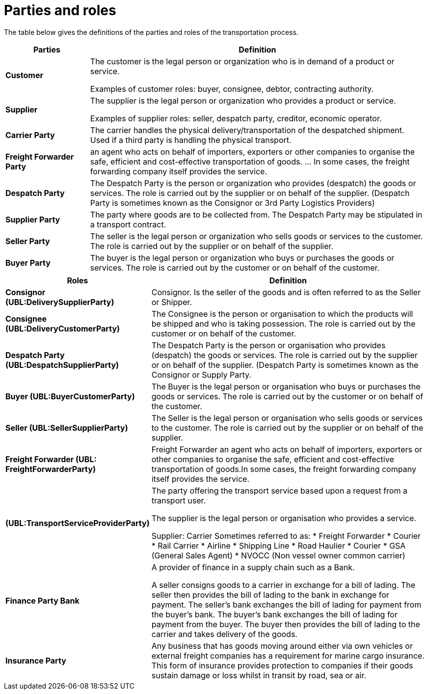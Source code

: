 [[parties-and-roles]]
= Parties and roles

The table below gives the definitions of the parties and roles of the transportation process.

[cols="2,8",options="header",]
|====
|Parties |Definition
|*Customer* a|

The customer is the legal person or organization who is in demand of a product or service.

Examples of customer roles: buyer, consignee, debtor, contracting authority.

|*Supplier* a|

The supplier is the legal person or organization who provides a product or service.

Examples of supplier roles: seller, despatch party, creditor, economic operator. 

|*Carrier Party* a|

The carrier handles the physical delivery/transportation of the despatched shipment. Used if a third party is handling the physical transport.

|*Freight Forwarder Party* a|

an agent who acts on behalf of importers, exporters or other companies to organise the safe, efficient and cost-effective transportation of goods. ... In some cases, the freight forwarding company itself provides the service.

|*Despatch Party* a|

The Despatch Party is the person or organization who provides (despatch) the goods or services. The role is carried out by the supplier or on behalf of the supplier. (Despatch Party is sometimes known as the Consignor or 3rd Party Logistics Providers)

|*Supplier Party* a|

The party where goods are to be collected from. The Despatch Party may be stipulated in a transport contract.

|*Seller Party* a|

The seller is the legal person or organization who sells goods or services to the customer. The role is carried out by the supplier or on behalf of the supplier.

|*Buyer Party* a|

The buyer is the legal person or organization who buys or purchases the goods or services. The role is carried out by the customer or on behalf of the customer.

|====

[cols="2,9",options="header",]
|====
|Roles |Definition
|*Consignor (UBL:DeliverySupplierParty)* a|

Consignor. Is the seller of the goods and is often referred to as the Seller or Shipper.

|*Consignee (UBL:DeliveryCustomerParty)* a|

The Consignee is the person or organisation to which the products will be shipped and who is taking possession. The role is carried out by the customer or on behalf of the customer.

|*Despatch Party (UBL:DespatchSupplierParty)* a|

The Despatch Party is the person or organisation who provides (despatch) the goods or services. The role is carried out by the supplier or on behalf of the supplier. (Despatch Party is sometimes known as the Consignor or Supply Party.

|*Buyer (UBL:BuyerCustomerParty)* a|

The Buyer is the legal person or organisation who buys or purchases the goods or services. The role is carried out by the customer or on behalf of the customer.

|*Seller (UBL:SellerSupplierParty)* a|

The Seller is the legal person or organisation who sells goods or services to the customer. The role is carried out by the supplier or on behalf of the supplier.

|*Freight Forwarder (UBL: FreightForwarderParty)* a|

Freight Forwarder an agent who acts on behalf of importers, exporters or other companies to organise the safe, efficient and cost-effective transportation of goods.In some cases, the freight forwarding company itself provides the service.

|*(UBL:TransportServiceProviderParty)* a|

The party offering the transport service based upon a request from a transport user.

The supplier is the legal person or organisation who provides a service.

Supplier: Carrier
Sometimes referred to as:
* Freight Forwarder
* Courier
* Rail Carrier
* Airline
* Shipping Line
* Road Haulier
* Courier
* GSA (General Sales Agent)
* NVOCC (Non vessel owner common carrier)


|*Finance Party Bank* a|

A provider of finance in a supply chain such as a Bank.

A seller consigns goods to a carrier in exchange for a bill of lading. The seller then provides the bill of lading to the bank in exchange for payment. The seller's bank exchanges the bill of lading for payment from the buyer's bank. The buyer's bank exchanges the bill of lading for payment from the buyer. The buyer then provides the bill of lading to the carrier and takes delivery of the goods.

|*Insurance Party* a|

Any business that has goods moving around either via own vehicles or external freight companies has a requirement for marine cargo insurance.  This form of insurance provides protection to companies if their goods sustain damage or loss whilst in transit by road, sea or air.

|====
